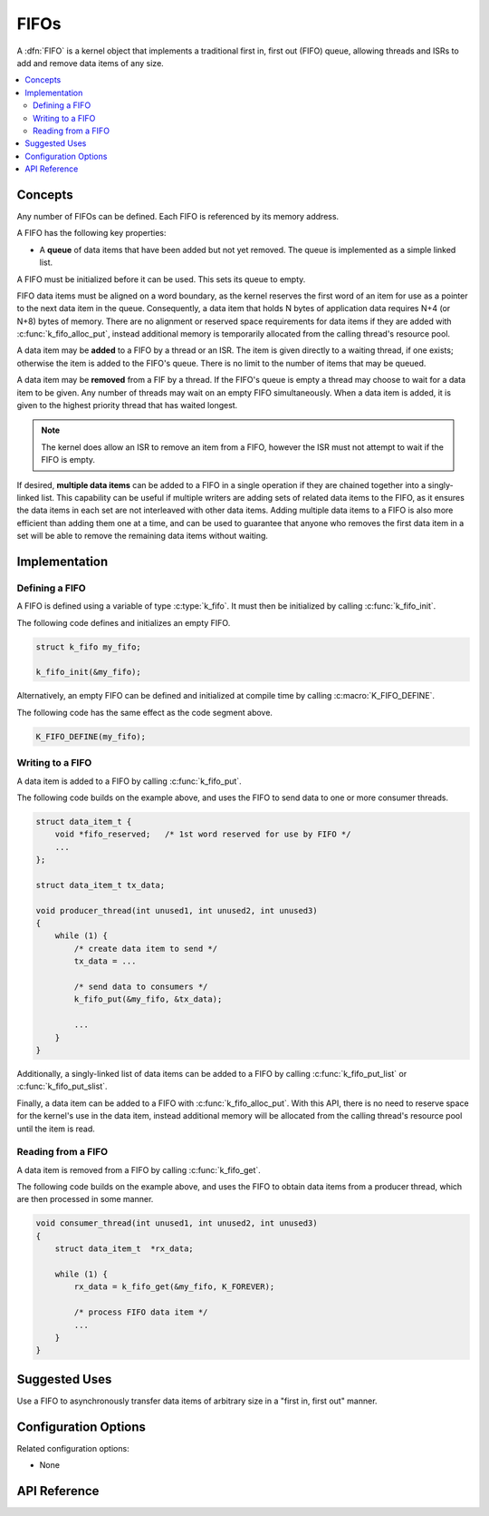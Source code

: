 .. _fifos_v2:

FIFOs
#####

A :dfn:`FIFO` is a kernel object that implements a traditional
first in, first out (FIFO) queue, allowing threads and ISRs
to add and remove data items of any size.

.. contents::
    :local:
    :depth: 2

Concepts
********

Any number of FIFOs can be defined. Each FIFO is referenced
by its memory address.

A FIFO has the following key properties:

* A **queue** of data items that have been added but not yet removed.
  The queue is implemented as a simple linked list.

A FIFO must be initialized before it can be used. This sets its queue to empty.

FIFO data items must be aligned on a word boundary, as the kernel reserves
the first word of an item for use as a pointer to the next data item in
the queue. Consequently, a data item that holds N bytes of application
data requires N+4 (or N+8) bytes of memory. There are no alignment or
reserved space requirements for data items if they are added with
:c:func:`k_fifo_alloc_put`, instead additional memory is temporarily
allocated from the calling thread's resource pool.

A data item may be **added** to a FIFO by a thread or an ISR.
The item is given directly to a waiting thread, if one exists;
otherwise the item is added to the FIFO's queue.
There is no limit to the number of items that may be queued.

A data item may be **removed** from a FIF by a thread. If the FIFO's queue
is empty a thread may choose to wait for a data item to be given.
Any number of threads may wait on an empty FIFO simultaneously.
When a data item is added, it is given to the highest priority thread
that has waited longest.

.. note::
    The kernel does allow an ISR to remove an item from a FIFO, however
    the ISR must not attempt to wait if the FIFO is empty.

If desired, **multiple data items** can be added to a FIFO in a single operation
if they are chained together into a singly-linked list. This capability can be
useful if multiple writers are adding sets of related data items to the FIFO,
as it ensures the data items in each set are not interleaved with other data
items. Adding multiple data items to a FIFO is also more efficient than adding
them one at a time, and can be used to guarantee that anyone who removes
the first data item in a set will be able to remove the remaining data items
without waiting.

Implementation
**************

Defining a FIFO
===============

A FIFO is defined using a variable of type :c:type:`k_fifo`.
It must then be initialized by calling :c:func:`k_fifo_init`.

The following code defines and initializes an empty FIFO.

.. code-block:: c

    struct k_fifo my_fifo;

    k_fifo_init(&my_fifo);

Alternatively, an empty FIFO can be defined and initialized at compile time
by calling :c:macro:`K_FIFO_DEFINE`.

The following code has the same effect as the code segment above.

.. code-block:: c

    K_FIFO_DEFINE(my_fifo);

Writing to a FIFO
=================

A data item is added to a FIFO by calling :c:func:`k_fifo_put`.

The following code builds on the example above, and uses the FIFO
to send data to one or more consumer threads.

.. code-block:: c

    struct data_item_t {
        void *fifo_reserved;   /* 1st word reserved for use by FIFO */
        ...
    };

    struct data_item_t tx_data;

    void producer_thread(int unused1, int unused2, int unused3)
    {
        while (1) {
            /* create data item to send */
            tx_data = ...

            /* send data to consumers */
            k_fifo_put(&my_fifo, &tx_data);

            ...
        }
    }

Additionally, a singly-linked list of data items can be added to a FIFO
by calling :c:func:`k_fifo_put_list` or :c:func:`k_fifo_put_slist`.

Finally, a data item can be added to a FIFO with :c:func:`k_fifo_alloc_put`.
With this API, there is no need to reserve space for the kernel's use in
the data item, instead additional memory will be allocated from the calling
thread's resource pool until the item is read.

Reading from a FIFO
===================

A data item is removed from a FIFO by calling :c:func:`k_fifo_get`.

The following code builds on the example above, and uses the FIFO
to obtain data items from a producer thread,
which are then processed in some manner.

.. code-block:: c

    void consumer_thread(int unused1, int unused2, int unused3)
    {
        struct data_item_t  *rx_data;

        while (1) {
            rx_data = k_fifo_get(&my_fifo, K_FOREVER);

            /* process FIFO data item */
            ...
        }
    }

Suggested Uses
**************

Use a FIFO to asynchronously transfer data items of arbitrary size
in a "first in, first out" manner.

Configuration Options
*********************

Related configuration options:

* None

API Reference
*************

.. doxygengroup:: fifo_apis
   :project: Zephyr
